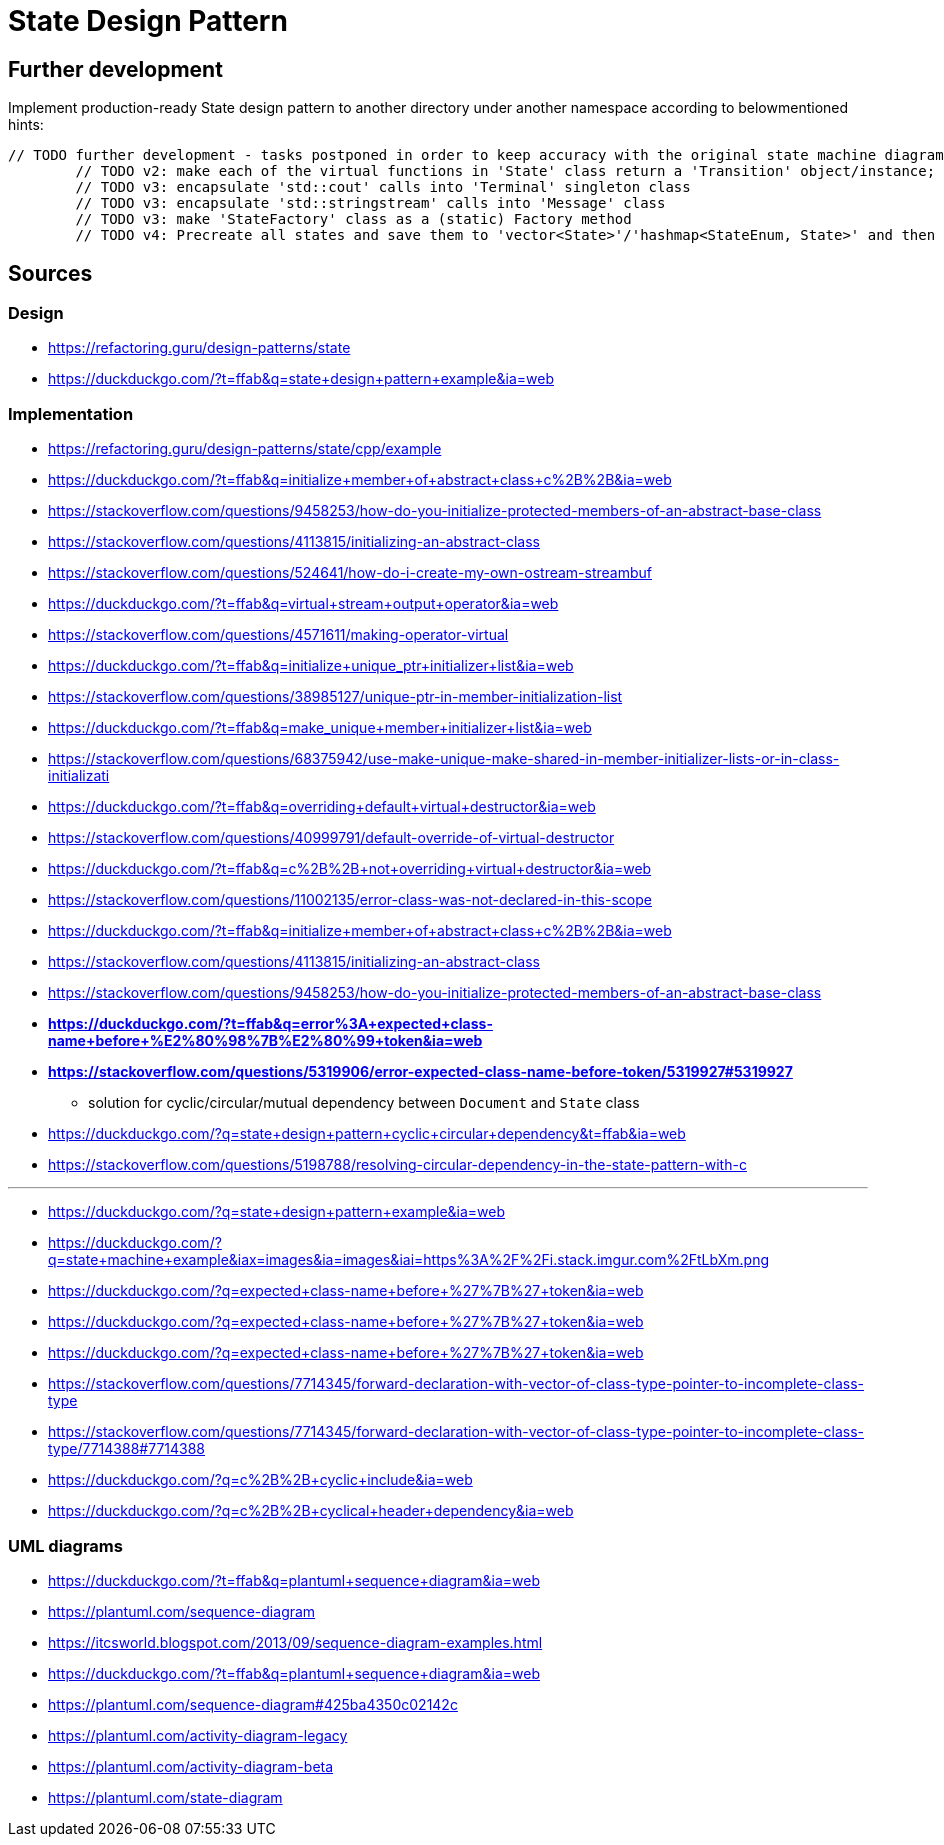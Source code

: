 # State Design Pattern

## Further development

Implement production-ready State design pattern to another directory under another namespace according to belowmentioned hints:

```
// TODO further development - tasks postponed in order to keep accuracy with the original state machine diagram on refactoring.guru site
        // TODO v2: make each of the virtual functions in 'State' class return a 'Transition' object/instance; the Transition instance is created in the 'Document' class in function 'changeState', then returned again from the virtual function to the client to print out the transition details to terminal
        // TODO v3: encapsulate 'std::cout' calls into 'Terminal' singleton class
        // TODO v3: encapsulate 'std::stringstream' calls into 'Message' class
        // TODO v3: make 'StateFactory' class as a (static) Factory method
        // TODO v4: Precreate all states and save them to 'vector<State>'/'hashmap<StateEnum, State>' and then change references at transitions instead of creating new instance at each transition
```

## Sources

### Design

- https://refactoring.guru/design-patterns/state
- https://duckduckgo.com/?t=ffab&q=state+design+pattern+example&ia=web

### Implementation

- https://refactoring.guru/design-patterns/state/cpp/example
- https://duckduckgo.com/?t=ffab&q=initialize+member+of+abstract+class+c%2B%2B&ia=web
- https://stackoverflow.com/questions/9458253/how-do-you-initialize-protected-members-of-an-abstract-base-class
- https://stackoverflow.com/questions/4113815/initializing-an-abstract-class
- https://stackoverflow.com/questions/524641/how-do-i-create-my-own-ostream-streambuf
- https://duckduckgo.com/?t=ffab&q=virtual+stream+output+operator&ia=web
- https://stackoverflow.com/questions/4571611/making-operator-virtual
- https://duckduckgo.com/?t=ffab&q=initialize+unique_ptr+initializer+list&ia=web
- https://stackoverflow.com/questions/38985127/unique-ptr-in-member-initialization-list
- https://duckduckgo.com/?t=ffab&q=make_unique+member+initializer+list&ia=web
- https://stackoverflow.com/questions/68375942/use-make-unique-make-shared-in-member-initializer-lists-or-in-class-initializati
- https://duckduckgo.com/?t=ffab&q=overriding+default+virtual+destructor&ia=web
- https://stackoverflow.com/questions/40999791/default-override-of-virtual-destructor
- https://duckduckgo.com/?t=ffab&q=c%2B%2B+not+overriding+virtual+destructor&ia=web
- https://stackoverflow.com/questions/11002135/error-class-was-not-declared-in-this-scope
- https://duckduckgo.com/?t=ffab&q=initialize+member+of+abstract+class+c%2B%2B&ia=web
- https://stackoverflow.com/questions/4113815/initializing-an-abstract-class
- https://stackoverflow.com/questions/9458253/how-do-you-initialize-protected-members-of-an-abstract-base-class
- *https://duckduckgo.com/?t=ffab&q=error%3A+expected+class-name+before+%E2%80%98%7B%E2%80%99+token&ia=web*
- *https://stackoverflow.com/questions/5319906/error-expected-class-name-before-token/5319927#5319927*
    ** solution for cyclic/circular/mutual dependency between `Document` and `State` class
- https://duckduckgo.com/?q=state+design+pattern+cyclic+circular+dependency&t=ffab&ia=web
- https://stackoverflow.com/questions/5198788/resolving-circular-dependency-in-the-state-pattern-with-c

---

- https://duckduckgo.com/?q=state+design+pattern+example&ia=web
- https://duckduckgo.com/?q=state+machine+example&iax=images&ia=images&iai=https%3A%2F%2Fi.stack.imgur.com%2FtLbXm.png
- https://duckduckgo.com/?q=expected+class-name+before+%27%7B%27+token&ia=web
- https://duckduckgo.com/?q=expected+class-name+before+%27%7B%27+token&ia=web
- https://duckduckgo.com/?q=expected+class-name+before+%27%7B%27+token&ia=web
- https://stackoverflow.com/questions/7714345/forward-declaration-with-vector-of-class-type-pointer-to-incomplete-class-type
- https://stackoverflow.com/questions/7714345/forward-declaration-with-vector-of-class-type-pointer-to-incomplete-class-type/7714388#7714388
- https://duckduckgo.com/?q=c%2B%2B+cyclic+include&ia=web
- https://duckduckgo.com/?q=c%2B%2B+cyclical+header+dependency&ia=web

### UML diagrams

- https://duckduckgo.com/?t=ffab&q=plantuml+sequence+diagram&ia=web
- https://plantuml.com/sequence-diagram
- https://itcsworld.blogspot.com/2013/09/sequence-diagram-examples.html
- https://duckduckgo.com/?t=ffab&q=plantuml+sequence+diagram&ia=web
- https://plantuml.com/sequence-diagram#425ba4350c02142c
- https://plantuml.com/activity-diagram-legacy
- https://plantuml.com/activity-diagram-beta
- https://plantuml.com/state-diagram
